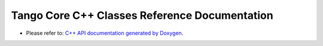 Tango Core C++ Classes Reference Documentation
==============================================

* Please refer to:
  `C++ API documentation generated by Doxygen <https://tango-controls.github.io/cppTango-docs/>`_.

..  Full C++ API reference
.. ----------------------
.. .. doxygenindex::

